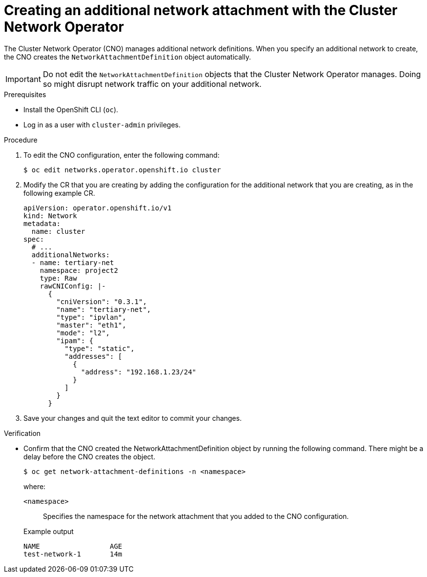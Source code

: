 // Module included in the following assemblies:
//
// * networking/multiple_networks/configuring-additional-network.adoc

:_content-type: PROCEDURE
[id="nw-multus-create-network_{context}"]
= Creating an additional network attachment with the Cluster Network Operator

The Cluster Network Operator (CNO) manages additional network definitions. When
you specify an additional network to create, the CNO creates the
`NetworkAttachmentDefinition` object automatically.

[IMPORTANT]
====
Do not edit the `NetworkAttachmentDefinition` objects that the Cluster Network
Operator manages. Doing so might disrupt network traffic on your additional
network.
====

.Prerequisites

* Install the OpenShift CLI (`oc`).
* Log in as a user with `cluster-admin` privileges.

.Procedure

. To edit the CNO configuration, enter the following command:
+
[source,terminal]
----
$ oc edit networks.operator.openshift.io cluster
----

. Modify the CR that you are creating by adding the configuration for the
additional network that you are creating, as in the following example CR.
+
[source,yaml,subs="attributes+"]
----
apiVersion: operator.openshift.io/v1
kind: Network
metadata:
  name: cluster
spec:
  # ...
  additionalNetworks:
  - name: tertiary-net
    namespace: project2
    type: Raw
    rawCNIConfig: |-
      {
        "cniVersion": "0.3.1",
        "name": "tertiary-net",
        "type": "ipvlan",
        "master": "eth1",
        "mode": "l2",
        "ipam": {
          "type": "static",
          "addresses": [
            {
              "address": "192.168.1.23/24"
            }
          ]
        }
      }
----

. Save your changes and quit the text editor to commit your changes.

.Verification

* Confirm that the CNO created the NetworkAttachmentDefinition object by running the following command. There might be a delay before the CNO creates the object.
+
[source,terminal]
----
$ oc get network-attachment-definitions -n <namespace>
----
+
--
where:

`<namespace>`:: Specifies the namespace for the network attachment that you added to the CNO configuration.
--
+
.Example output
[source,terminal]
----
NAME                 AGE
test-network-1       14m
----

